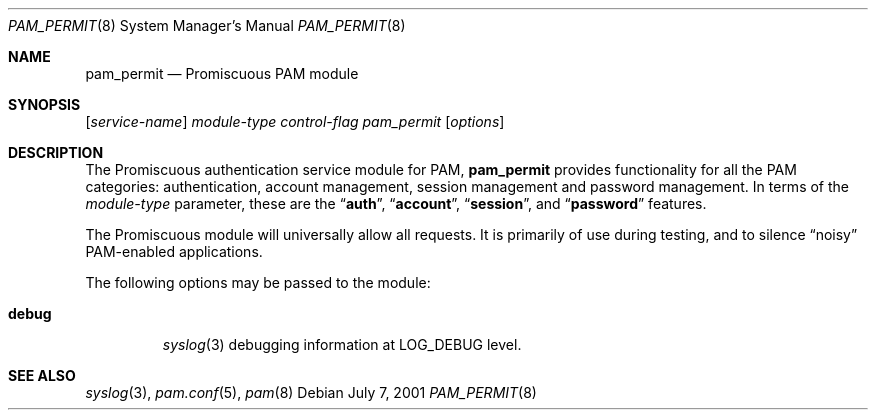 .\" Copyright (c) 2001 Mark R V Murray
.\" All rights reserved.
.\"
.\" Redistribution and use in source and binary forms, with or without
.\" modification, are permitted provided that the following conditions
.\" are met:
.\" 1. Redistributions of source code must retain the above copyright
.\"    notice, this list of conditions and the following disclaimer.
.\" 2. Redistributions in binary form must reproduce the above copyright
.\"    notice, this list of conditions and the following disclaimer in the
.\"    documentation and/or other materials provided with the distribution.
.\"
.\" THIS SOFTWARE IS PROVIDED BY THE AUTHOR AND CONTRIBUTORS ``AS IS'' AND
.\" ANY EXPRESS OR IMPLIED WARRANTIES, INCLUDING, BUT NOT LIMITED TO, THE
.\" IMPLIED WARRANTIES OF MERCHANTABILITY AND FITNESS FOR A PARTICULAR PURPOSE
.\" ARE DISCLAIMED.  IN NO EVENT SHALL THE AUTHOR OR CONTRIBUTORS BE LIABLE
.\" FOR ANY DIRECT, INDIRECT, INCIDENTAL, SPECIAL, EXEMPLARY, OR CONSEQUENTIAL
.\" DAMAGES (INCLUDING, BUT NOT LIMITED TO, PROCUREMENT OF SUBSTITUTE GOODS
.\" OR SERVICES; LOSS OF USE, DATA, OR PROFITS; OR BUSINESS INTERRUPTION)
.\" HOWEVER CAUSED AND ON ANY THEORY OF LIABILITY, WHETHER IN CONTRACT, STRICT
.\" LIABILITY, OR TORT (INCLUDING NEGLIGENCE OR OTHERWISE) ARISING IN ANY WAY
.\" OUT OF THE USE OF THIS SOFTWARE, EVEN IF ADVISED OF THE POSSIBILITY OF
.\" SUCH DAMAGE.
.\"
.\" $FreeBSD: releng/11.1/lib/libpam/modules/pam_permit/pam_permit.8 79658 2001-07-13 09:09:52Z ru $
.\"
.Dd July 7, 2001
.Dt PAM_PERMIT 8
.Os
.Sh NAME
.Nm pam_permit
.Nd Promiscuous PAM module
.Sh SYNOPSIS
.Op Ar service-name
.Ar module-type
.Ar control-flag
.Pa pam_permit
.Op Ar options
.Sh DESCRIPTION
The Promiscuous authentication service module for PAM,
.Nm
provides functionality for all the PAM categories:
authentication,
account management,
session management and
password management.
In terms of the
.Ar module-type
parameter, these are the
.Dq Li auth ,
.Dq Li account ,
.Dq Li session ,
and
.Dq Li password
features.
.Pp
The Promiscuous module
will universally allow all requests.
It is primarily of use during testing,
and to silence
.Dq noisy
PAM-enabled applications.
.Pp
The following options may be passed to the module:
.Bl -tag -width ".Cm debug"
.It Cm debug
.Xr syslog 3
debugging information at
.Dv LOG_DEBUG
level.
.El
.Sh SEE ALSO
.Xr syslog 3 ,
.Xr pam.conf 5 ,
.Xr pam 8
